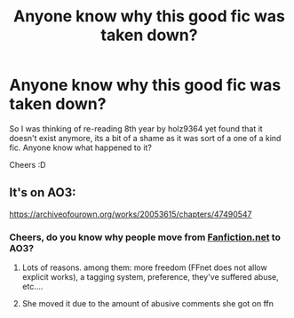 #+TITLE: Anyone know why this good fic was taken down?

* Anyone know why this good fic was taken down?
:PROPERTIES:
:Author: Moonstag4
:Score: 1
:DateUnix: 1579687379.0
:DateShort: 2020-Jan-22
:FlairText: Discussion
:END:
So I was thinking of re-reading 8th year by holz9364 yet found that it doesn't exist anymore, its a bit of a shame as it was sort of a one of a kind fic. Anyone know what happened to it?

Cheers :D


** It's on AO3:

[[https://archiveofourown.org/works/20053615/chapters/47490547]]
:PROPERTIES:
:Author: Thrwforksandknives
:Score: 3
:DateUnix: 1579687648.0
:DateShort: 2020-Jan-22
:END:

*** Cheers, do you know why people move from [[https://Fanfiction.net][Fanfiction.net]] to AO3?
:PROPERTIES:
:Author: Moonstag4
:Score: 0
:DateUnix: 1579688455.0
:DateShort: 2020-Jan-22
:END:

**** Lots of reasons. among them: more freedom (FFnet does not allow explicit works), a tagging system, preference, they've suffered abuse, etc....
:PROPERTIES:
:Author: Thrwforksandknives
:Score: 10
:DateUnix: 1579688565.0
:DateShort: 2020-Jan-22
:END:


**** She moved it due to the amount of abusive comments she got on ffn
:PROPERTIES:
:Author: seanbz93
:Score: 2
:DateUnix: 1579701355.0
:DateShort: 2020-Jan-22
:END:
